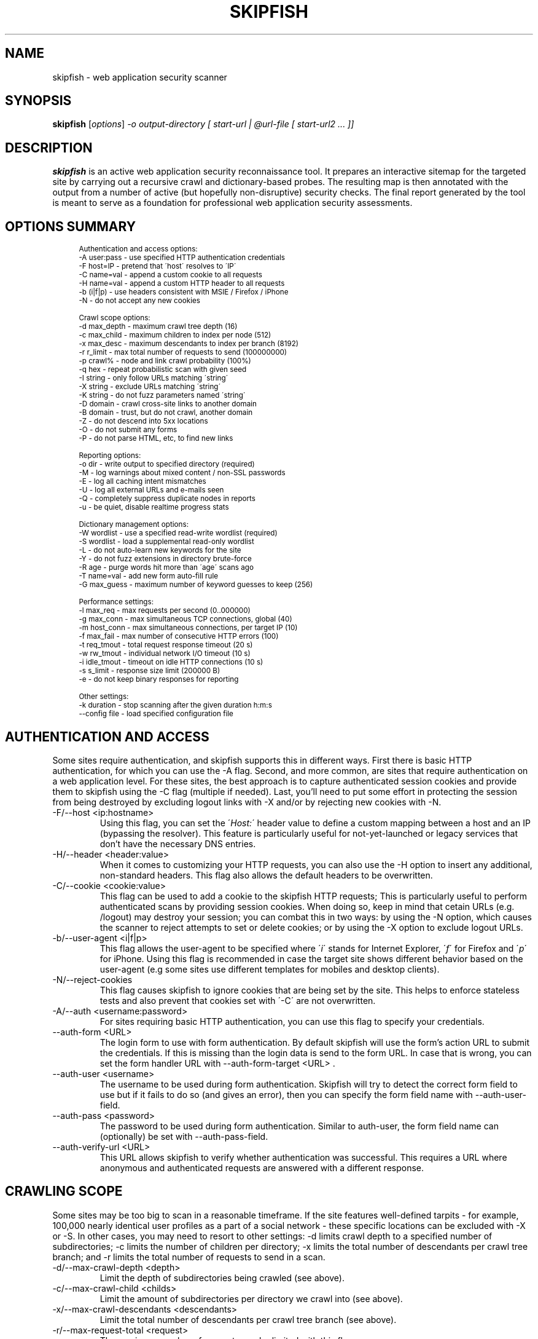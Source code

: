 .\" vi:set wm=5
.TH SKIPFISH 1 "May 6, 2012"
.SH NAME
skipfish \- web application security scanner
.SH SYNOPSIS
.B skipfish
.RI [ options ] " -o output-directory [ start-url | @url-file [ start-url2 ... ]]"
.br
.SH DESCRIPTION
.PP
\fBskipfish\fP is an active web application security reconnaissance tool.
It prepares an interactive sitemap for the targeted site by carrying out a recursive crawl and dictionary-based probes.  The resulting map is then annotated with the output from a number of active (but hopefully non-disruptive) security checks.  The final report generated by the tool is meant to serve as a foundation for professional web application security assessments.
.SH OPTIONS SUMMARY
.PP
.sp
.if n \{\
.RS 4
.\}
.fam C
.ps -1
.nf
.BB lightgray
Authentication and access options:
  \-A user:pass   \- use specified HTTP authentication credentials
  \-F host=IP     \- pretend that \'host\' resolves to \'IP\'
  \-C name=val    \- append a custom cookie to all requests
  \-H name=val    \- append a custom HTTP header to all requests
  \-b (i|f|p)     \- use headers consistent with MSIE / Firefox / iPhone
  \-N             \- do not accept any new cookies

Crawl scope options:
  \-d max_depth   \- maximum crawl tree depth (16)
  \-c max_child   \- maximum children to index per node (512)
  \-x max_desc    \- maximum descendants to index per branch (8192)
  \-r r_limit     \- max total number of requests to send (100000000)
  \-p crawl%      \- node and link crawl probability (100%)
  \-q hex         \- repeat probabilistic scan with given seed
  \-I string      \- only follow URLs matching \'string\'
  \-X string      \- exclude URLs matching \'string\'
  \-K string      \- do not fuzz parameters named \'string\'
  \-D domain      \- crawl cross\-site links to another domain
  \-B domain      \- trust, but do not crawl, another domain
  \-Z             \- do not descend into 5xx locations
  \-O             \- do not submit any forms
  \-P             \- do not parse HTML, etc, to find new links

Reporting options:
  \-o dir         \- write output to specified directory (required)
  \-M             \- log warnings about mixed content / non\-SSL passwords
  \-E             \- log all caching intent mismatches
  \-U             \- log all external URLs and e\-mails seen
  \-Q             \- completely suppress duplicate nodes in reports
  \-u             \- be quiet, disable realtime progress stats

Dictionary management options:
  \-W wordlist    \- use a specified read\-write wordlist (required)
  \-S wordlist    \- load a supplemental read\-only wordlist
  \-L             \- do not auto\-learn new keywords for the site
  \-Y             \- do not fuzz extensions in directory brute\-force
  \-R age         \- purge words hit more than \'age\' scans ago
  \-T name=val    \- add new form auto\-fill rule
  \-G max_guess   \- maximum number of keyword guesses to keep (256)

Performance settings:
  \-l max_req     \- max requests per second (0\..000000)
  \-g max_conn    \- max simultaneous TCP connections, global (40)
  \-m host_conn   \- max simultaneous connections, per target IP (10)
  \-f max_fail    \- max number of consecutive HTTP errors (100)
  \-t req_tmout   \- total request response timeout (20 s)
  \-w rw_tmout    \- individual network I/O timeout (10 s)
  \-i idle_tmout  \- timeout on idle HTTP connections (10 s)
  \-s s_limit     \- response size limit (200000 B)
  \-e             \- do not keep binary responses for reporting

Other settings:
  \-k duration    \- stop scanning after the given duration h:m:s
  \--config file  \- load specified configuration file

.SH AUTHENTICATION AND ACCESS
.PP
Some sites require authentication, and skipfish supports this in different ways. First there is basic HTTP authentication, for which you can use the \-A flag. Second, and more common, are sites that require authentication on a web application level. For these sites, the best approach is to capture authenticated session cookies and provide them to skipfish using the \-C flag (multiple if needed). Last, you'll need to put some effort in protecting the session from being destroyed by excluding logout links with \-X and/or by rejecting new cookies with \-N.

.IP "-F/--host <ip:hostname>"
Using this flag, you can set the \'\fIHost:\fP\' header value to define a custom mapping between a host and an IP (bypassing the resolver). This feature is particularly useful for not-yet-launched or legacy services that don't have the necessary DNS entries.

.IP "-H/--header <header:value>"
When it comes to customizing your HTTP requests, you can also use the -H option to insert any additional, non-standard headers. This flag also allows the default headers to be overwritten.

.IP "-C/--cookie <cookie:value>"
This flag can be used to add a cookie to the skipfish HTTP requests; This is particularly useful to perform authenticated scans by providing session cookies. When doing so, keep in mind that cetain URLs (e.g. /logout) may destroy your session; you can combat this in two ways: by using the -N option, which causes the scanner to reject attempts to set or delete cookies; or by using the -X option to exclude logout URLs.

.IP "-b/--user-agent <i|f|p>"
This flag allows the user-agent to be specified where \'\fIi\fP\' stands for Internet Explorer, \'\fIf\fP\' for Firefox and \'\fIp\fP\' for iPhone. Using this flag is recommended in case the target site shows different behavior based on the user-agent (e.g some sites use different templates for mobiles and desktop clients).

.IP "-N/--reject-cookies"
This flag causes skipfish to ignore cookies that are being set by the site. This helps to enforce stateless tests and also prevent that cookies set with \'-C\' are not overwritten.

.IP "-A/--auth <username:password>"
For sites requiring basic HTTP authentication, you can use this flag to specify your credentials.

.IP "--auth-form <URL>"
The login form to use with form authentication. By default skipfish will use the form's action URL to submit the credentials. If this is missing than the login data is send to the form URL. In case that is wrong, you can set the form handler URL with --auth-form-target <URL> .

.IP "--auth-user <username>"
The username to be used during form authentication. Skipfish will try to detect the correct form field to use but if it fails to do so (and gives an error), then you can specify the form field name with --auth-user-field.

.IP "--auth-pass <password>"
The password to be used during form authentication. Similar to auth-user, the form field name can (optionally) be set with --auth-pass-field.

.IP "--auth-verify-url <URL>"
This URL allows skipfish to verify whether authentication was successful. This requires a URL where anonymous and authenticated requests are answered with a different response.


.SH CRAWLING SCOPE
.PP
Some sites may be too big to scan in a reasonable timeframe. If the site features well-defined tarpits - for example, 100,000 nearly identical user profiles as a part of a social network - these specific locations can be excluded with -X or -S. In other cases, you may need to resort to other settings: -d limits crawl depth to a specified number of subdirectories; -c limits the number of children per directory; -x limits the total number of descendants per crawl tree branch; and -r limits the total number of requests to send in a scan.

.IP "-d/--max-crawl-depth <depth>"
Limit the depth of subdirectories being crawled (see above).
.IP "-c/--max-crawl-child <childs>"
Limit the amount of subdirectories per directory we crawl into (see above).
.IP "-x/--max-crawl-descendants <descendants>"
Limit the total number of descendants per crawl tree branch (see above).
.IP "-r/--max-request-total <request>"
The maximum number of requests can be limited with this flag.
.IP "-p/--crawl-probability <0-100>"
By specifying a percentage between 1 and 100%, it is possible to tell the crawler to follow fewer than 100% of all links, and try fewer than 100% of all dictionary entries. This \- naturally \- limits the completeness of a scan, but unlike most other settings, it does so in a balanced, non-deterministic manner. It is extremely useful when you are setting up time-bound, but periodic assessments of your infrastructure.
.IP "-q/--seed <seed>"
This flag sets the initial random seed for the crawler to a specified value. This can be used to exactly reproduce a previous scan to compare results.  Randomness is relied upon most heavily in the -p mode, but also influences a couple of other scan management decisions.

.IP "-I/--include-string <domain/path>"
With this flag, you can tell skipfish to only crawl and test URLs that match a certain string. This can help to narrow down the scope of a scan by only whitelisting certain sections of a web site (e.g. \-I /shop).

.IP "-X/--exclude-string <domain/path>"
The \-X option can be used to exclude files / directories from the scan. This is useful to avoid session termination (i.e. by excluding /logout) or just for speeding up your scans by excluding static content directories like /icons/, /doc/, /manuals/, and other standard, mundane locations along these lines.

.IP "-K/--skip-parameter <parameter name>"
This flag allows you to specify parameter names not to fuzz. (useful for applications that put session IDs in the URL, to minimize noise).

.IP "-D/--include-domain <domain>"
Allows you to specify additional hosts or domains to be in-scope for the test. By default, all hosts appearing in the command-line URLs are added to the list - but you can use -D to broaden these rules. The result of this will be that the crawler will follow links and tests links that point to these additional hosts.

.IP "-B/--trust-domain <domain>"
In some cases, you do not want to actually crawl a third-party domain, but you trust the owner of that domain enough not to worry about cross-domain content inclusion from that location. To suppress warnings, you can use the \-B option

.IP "-Z/--skip-error-pages"
Do not crawl into pages / directories that give an error 5XX.

.IP "-O/--no-form-submits"
Using this flag will cause forms to be ignored during the scan.

.IP "-P/--no-html-parsing"
This flag will disable link extracting and effectively disables crawling. Using \-P is useful when you want to test one specific URL or when you want to feed skipfish a list of URLs that were collected with an external crawler.

.SH TESTING SCOPE
.PP

.IP "--checks"
EXPERIMENTAL: Displays the crawler injection tests. The output shows the index number (useful for \-\-checks\-toggle), the check name and whether the check is enabled.

.IP "--checks-toggle <check1,check2,..>"
EXPERIMENTAL: Every injection test can be enabled/disabled with using this flag. As value, you need to provide the check numbers which can be obtained with the \-\-checks flag. Multiple checks can be toggled via a comma separated value (i.e. \-\-checks\-toggle 1,2 )

.IP "--no-injection-tests"
EXPERIMENTAL: Disables all injection tests for this scan and limits the scan to crawling and, optionally, bruteforcing. As with all scans, the output directory will contain a pivots.txt file. This file can be used to feed future scans.

.SH REPORTING OPTIONS
.PP

.IP "-o/--output <dir>"
The report wil be written to this location. The directory is one of the two mandatory options and must not exist upon starting the scan.

.IP "-M/--log-mixed-content"
Enable the logging of mixed content. This is highly recommended when scanning SSL-only sites to detect insecure content inclusion via non-SSL protected links.

.IP "-E/--log-cache-mismatches"
This will cause additonal content caching error to be reported.

.IP "-U/--log-external-urls"
Log all external URLs and email addresses that were seen during the scan.

.IP "-Q/--log-unique-nodes"
Enable this to completely suppress duplicate nodes in reports.

.IP "-u/--quiet"
This will cause skipfish to suppress all console output during the scan.

.IP "-v/--verbose"
EXPERIMENTAL: Use this flag to enable runtime reporting of, for example, problems that are detected. Can be used multiple times to increase verbosity and should be used in combination with \-u unless you run skipfish with stderr redirected to a file.

.SH DICTIONARY MANAGEMENT
.PP
Make sure you've read the instructions provided in doc/dictionaries.txt to select the right dictionary file and configure it correctly. This step has a profound impact on the quality of scan results later on.

.IP "-S/--wordlist <file>"
Load the specified (read-only) wordlist for use during the scan. This flag is optional but use of a dictionary is highly recommended when performing a blackbox scan as it will highlight hidden files and directories.

.IP "-W/--rw-wordlist <file>"
Specify an initially empty file for any newly learned site-specific keywords (which will come handy in future assessments). You can use \-W\- or \-W /dev/null if you don't want to store auto-learned keywords anywhere. Typically you will want to use one of the packaged dictonaries (i.e. complete.wl) and possibly add a custom dictionary.

.IP "-L/--no-keyword-learning"
During the scan, skipfish will try to learn and use new keywords. This flag disables that behavior and should be used when any form of brute-forcing is not desired.

.IP "-Y/--no-extension-brute"
This flag will disable extension guessing during directory bruteforcing.

.IP "-R <age>"
Use of this flag allows old words to be purged from wordlists. It is intended to help keeping dictionaries clean when used in recurring scans.

.IP "-T/--form-value <name=value>"
Skipfish also features a form auto-completion mechanism in order to maximize scan coverage. The values should be non-malicious, as they are not meant to implement security checks \- but rather, to get past input validation logic.  You can define additional rules, or override existing ones, with the \-T option (\-T form_field_name=field_value, e.g. \-T login=test123 \-T password=test321 - although note that \-C and \-A are a much better method of logging in).

.IP "-G <max guesses>"
During the scan, a temporary buffer of newly detected keywords is maintained. The size of this buffer can be changed with this flag and doing so influences bruteforcing.

.SH PERFORMANCE OPTIONS
The default performance setting should be fine for most servers but when the report indicates there were connection problems, you might want to tweak some of the values here. For unstable servers, the scan coverage is likely to improve when using low values for rate and connection flags.

.IP "-l/--max-request-rate <rate>"
This flag can be used to limit the amount of requests per second. This is very useful when the target server can't keep up with the high amount of requests that are generated by skipfish. Keeping the amount requests per second low can also help preventing some rate-based DoS protection mechanisms from kicking in and ruining the scan.

.IP "-g/--max-connections <number>"
The max simultaneous TCP connections (global) can be set with this flag.

.IP "-m/--max-host-connections <number>"
The max simultaneous TCP connections, per target IP,  can be set with this flag.

.IP "-f/--max-failed-requests <number>"
Controls the maximum number of consecutive HTTP errors you are willing to see before aborting the scan. For large scans, you probably want to set a higher value here.

.IP "-t/--request-timeout <timeout>"
Set the total request timeout, to account for really slow or really fast sites.

.IP "-w/--network-timeout <timeout>"
Set the network I/O timeout.

.IP "-i/--idle-timeout <timeout>"
Specify the timeout for idle HTTP connections.

.IP "-s/--response-size <size>"
Sets the maximum length of a response to fetch and parse (longer responses will be truncated).

.IP "-e/--discard-binary"
This prevents binary documents from being kept in memory for reporting purposes, and frees up a lot of RAM.

.IP "--flush-to-disk"
This causes request / response data to be flushed to disk instead of being kept in memory. As a result, the memory usage for large scans will be significant lower.

.SH EXAMPLES
\fBScan type: config\fP
.br
skipfish \-\-config config/example.conf http://example.com
.br

.br
\fBScan type: quick\fP
.br
skipfish \-o output/dir/ http://example.com
.br

.br
\fBScan type: extensive bruteforce\fP
.br
skipfish [...other options..] \fI\-S dictionaries/complete.wl\fP http://example.com
.br

.br
\fBScan type: without bruteforcing\fP
.br
skipfish [...other options..] -LY http://example.com
.br

\fBScan type: authenticated (basic)\fP
.br
skipfish [...other options..] \fI-A username:password\fP http://example.com
.br

\fBScan type: authenticated (cookie)\fP
.br
skipfish [...other options..] \-C jsession=myauthcookiehere \-X /logout http://example.com
.br

\fBScan type: flaky server\fP
.br
skipfish [...other options..] -l 5 -g 2 -t 30 -i 15 http://example.com
.br

.SH NOTES
The default values for all flags can be viewed by running \'./skipfish -h\' .

.SH AUTHOR
skipfish was written by Michal Zalewski <lcamtuf@google.com>,
with contributions from Niels Heinen <heinenn@google.com>,
Sebastian Roschke <s.roschke@googlemail.com>, and other parties.
.PP
This manual page was written with the help of Thorsten Schifferdecker <tsd@debian.systs.org>.
